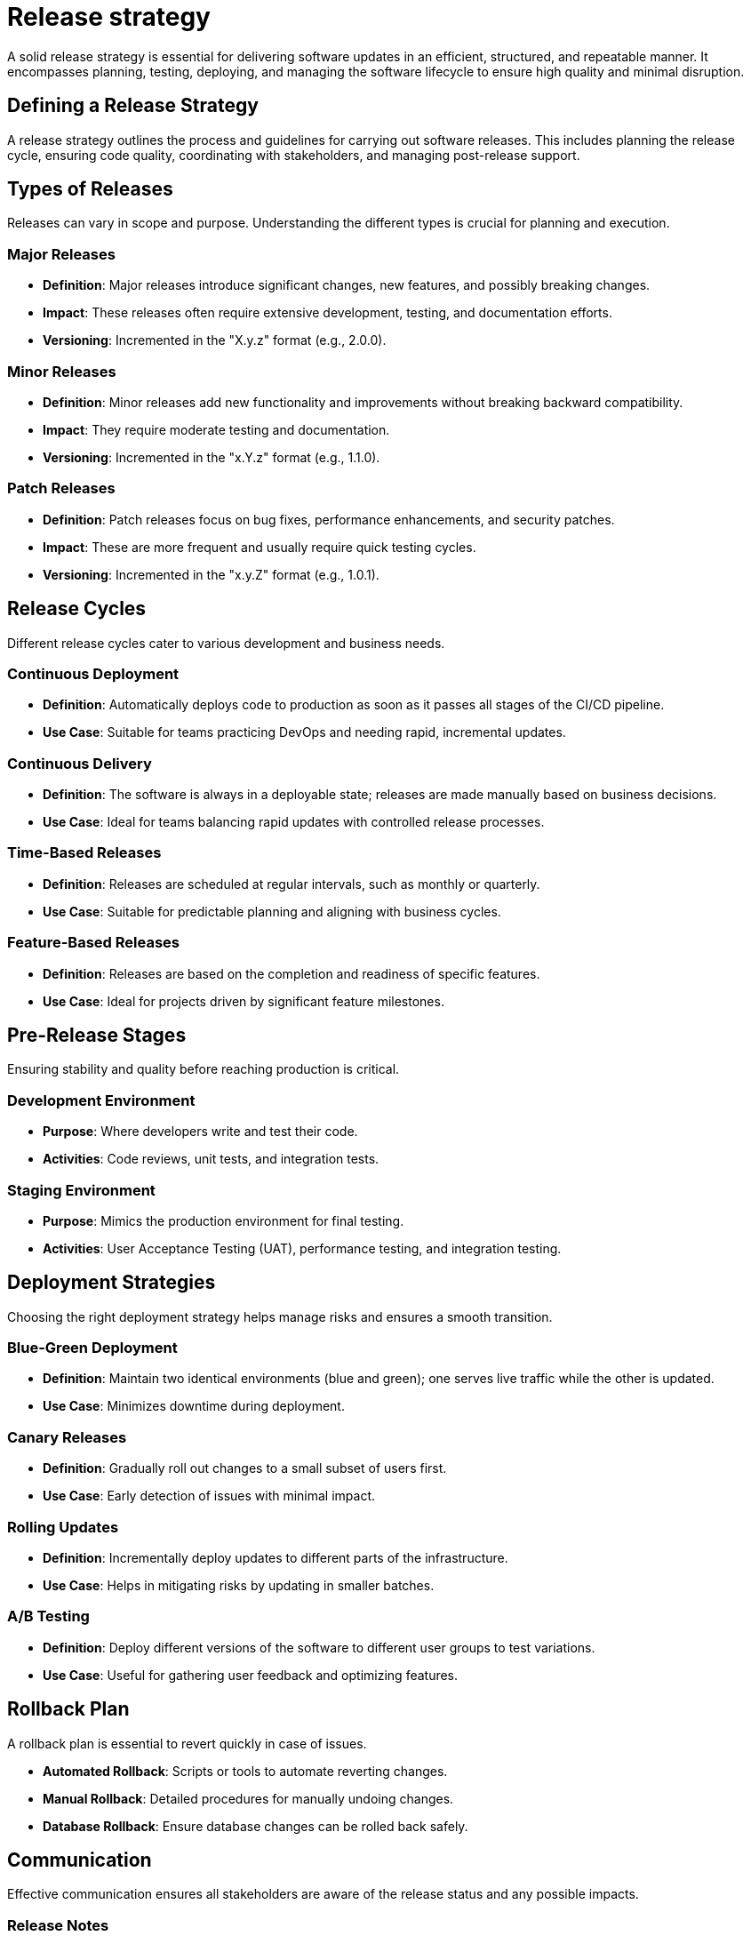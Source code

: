 = Release strategy

A solid release strategy is essential for delivering software updates in an efficient, structured, and repeatable manner.
It encompasses planning, testing, deploying, and managing the software lifecycle to ensure high quality and minimal disruption.

== Defining a Release Strategy

A release strategy outlines the process and guidelines for carrying out software releases.
This includes planning the release cycle, ensuring code quality, coordinating with stakeholders, and managing post-release support.

== Types of Releases

Releases can vary in scope and purpose.
Understanding the different types is crucial for planning and execution.

=== Major Releases

- *Definition*: Major releases introduce significant changes, new features, and possibly breaking changes.
- *Impact*: These releases often require extensive development, testing, and documentation efforts.
- *Versioning*: Incremented in the "X.y.z" format (e.g., 2.0.0).

=== Minor Releases

- *Definition*: Minor releases add new functionality and improvements without breaking backward compatibility.
- *Impact*: They require moderate testing and documentation.
- *Versioning*: Incremented in the "x.Y.z" format (e.g., 1.1.0).

=== Patch Releases

- *Definition*: Patch releases focus on bug fixes, performance enhancements, and security patches.
- *Impact*: These are more frequent and usually require quick testing cycles.
- *Versioning*: Incremented in the "x.y.Z" format (e.g., 1.0.1).

== Release Cycles

Different release cycles cater to various development and business needs.

=== Continuous Deployment

- *Definition*: Automatically deploys code to production as soon as it passes all stages of the CI/CD pipeline.
- *Use Case*: Suitable for teams practicing DevOps and needing rapid, incremental updates.

=== Continuous Delivery

- *Definition*: The software is always in a deployable state; releases are made manually based on business decisions.
- *Use Case*: Ideal for teams balancing rapid updates with controlled release processes.

=== Time-Based Releases

- *Definition*: Releases are scheduled at regular intervals, such as monthly or quarterly.
- *Use Case*: Suitable for predictable planning and aligning with business cycles.

=== Feature-Based Releases

- *Definition*: Releases are based on the completion and readiness of specific features.
- *Use Case*: Ideal for projects driven by significant feature milestones.

== Pre-Release Stages

Ensuring stability and quality before reaching production is critical.

=== Development Environment

- *Purpose*: Where developers write and test their code.
- *Activities*: Code reviews, unit tests, and integration tests.

=== Staging Environment

- *Purpose*: Mimics the production environment for final testing.
- *Activities*: User Acceptance Testing (UAT), performance testing, and integration testing.

== Deployment Strategies

Choosing the right deployment strategy helps manage risks and ensures a smooth transition.

=== Blue-Green Deployment

- *Definition*: Maintain two identical environments (blue and green); one serves live traffic while the other is updated.
- *Use Case*: Minimizes downtime during deployment.

=== Canary Releases

- *Definition*: Gradually roll out changes to a small subset of users first.
- *Use Case*: Early detection of issues with minimal impact.

=== Rolling Updates

- *Definition*: Incrementally deploy updates to different parts of the infrastructure.
- *Use Case*: Helps in mitigating risks by updating in smaller batches.

=== A/B Testing

- *Definition*: Deploy different versions of the software to different user groups to test variations.
- *Use Case*: Useful for gathering user feedback and optimizing features.

== Rollback Plan

A rollback plan is essential to revert quickly in case of issues.

- *Automated Rollback*: Scripts or tools to automate reverting changes.
- *Manual Rollback*: Detailed procedures for manually undoing changes.
- *Database Rollback*: Ensure database changes can be rolled back safely.

== Communication

Effective communication ensures all stakeholders are aware of the release status and any possible impacts.

=== Release Notes

- *Content*: Document key changes, new features, bug fixes, and known issues.
- *Distribution*: Share with stakeholders, users, and support teams.

=== Stakeholder Meetings

- *Purpose*: Keep stakeholders informed and aligned on release progress.
- *Frequency*: Regularly scheduled during the release cycle.

== Post-Release Activities

Post-release activities ensure the release is successful and any issues are promptly addressed.

- *Monitoring*: Continuously monitor the release for performance and stability.
- *Support Plan*: Have a support plan to address user feedback and issues.
- *Incident Reports*: Document any issues and the steps taken to resolve them.

== Conclusion

A robust release strategy is vital for delivering high-quality software efficiently and predictably.
By carefully planning each stage, choosing appropriate deployment strategies, and maintaining clear communication, development teams can minimize risks, enhance product quality, and achieve business goals.
